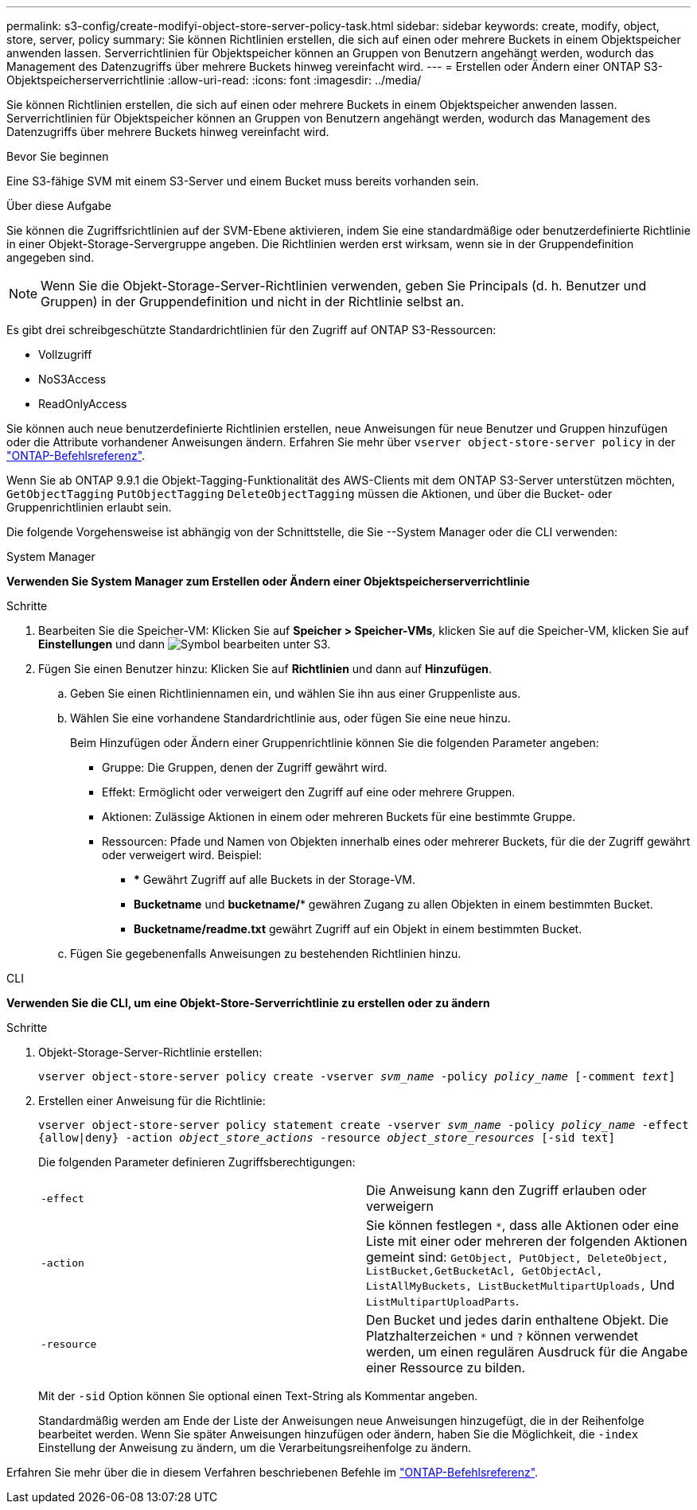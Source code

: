 ---
permalink: s3-config/create-modifyi-object-store-server-policy-task.html 
sidebar: sidebar 
keywords: create, modify, object, store, server, policy 
summary: Sie können Richtlinien erstellen, die sich auf einen oder mehrere Buckets in einem Objektspeicher anwenden lassen. Serverrichtlinien für Objektspeicher können an Gruppen von Benutzern angehängt werden, wodurch das Management des Datenzugriffs über mehrere Buckets hinweg vereinfacht wird. 
---
= Erstellen oder Ändern einer ONTAP S3-Objektspeicherserverrichtlinie
:allow-uri-read: 
:icons: font
:imagesdir: ../media/


[role="lead"]
Sie können Richtlinien erstellen, die sich auf einen oder mehrere Buckets in einem Objektspeicher anwenden lassen. Serverrichtlinien für Objektspeicher können an Gruppen von Benutzern angehängt werden, wodurch das Management des Datenzugriffs über mehrere Buckets hinweg vereinfacht wird.

.Bevor Sie beginnen
Eine S3-fähige SVM mit einem S3-Server und einem Bucket muss bereits vorhanden sein.

.Über diese Aufgabe
Sie können die Zugriffsrichtlinien auf der SVM-Ebene aktivieren, indem Sie eine standardmäßige oder benutzerdefinierte Richtlinie in einer Objekt-Storage-Servergruppe angeben. Die Richtlinien werden erst wirksam, wenn sie in der Gruppendefinition angegeben sind.


NOTE: Wenn Sie die Objekt-Storage-Server-Richtlinien verwenden, geben Sie Principals (d. h. Benutzer und Gruppen) in der Gruppendefinition und nicht in der Richtlinie selbst an.

Es gibt drei schreibgeschützte Standardrichtlinien für den Zugriff auf ONTAP S3-Ressourcen:

* Vollzugriff
* NoS3Access
* ReadOnlyAccess


Sie können auch neue benutzerdefinierte Richtlinien erstellen, neue Anweisungen für neue Benutzer und Gruppen hinzufügen oder die Attribute vorhandener Anweisungen ändern. Erfahren Sie mehr über `vserver object-store-server policy` in der link:https://docs.netapp.com/us-en/ontap-cli/index.html["ONTAP-Befehlsreferenz"^].

Wenn Sie ab ONTAP 9.9.1 die Objekt-Tagging-Funktionalität des AWS-Clients mit dem ONTAP S3-Server unterstützen möchten, `GetObjectTagging` `PutObjectTagging` `DeleteObjectTagging` müssen die Aktionen, und über die Bucket- oder Gruppenrichtlinien erlaubt sein.

Die folgende Vorgehensweise ist abhängig von der Schnittstelle, die Sie --System Manager oder die CLI verwenden:

[role="tabbed-block"]
====
.System Manager
--
*Verwenden Sie System Manager zum Erstellen oder Ändern einer Objektspeicherserverrichtlinie*

.Schritte
. Bearbeiten Sie die Speicher-VM: Klicken Sie auf *Speicher > Speicher-VMs*, klicken Sie auf die Speicher-VM, klicken Sie auf *Einstellungen* und dann image:icon_pencil.gif["Symbol bearbeiten"] unter S3.
. Fügen Sie einen Benutzer hinzu: Klicken Sie auf *Richtlinien* und dann auf *Hinzufügen*.
+
.. Geben Sie einen Richtliniennamen ein, und wählen Sie ihn aus einer Gruppenliste aus.
.. Wählen Sie eine vorhandene Standardrichtlinie aus, oder fügen Sie eine neue hinzu.
+
Beim Hinzufügen oder Ändern einer Gruppenrichtlinie können Sie die folgenden Parameter angeben:

+
*** Gruppe: Die Gruppen, denen der Zugriff gewährt wird.
*** Effekt: Ermöglicht oder verweigert den Zugriff auf eine oder mehrere Gruppen.
*** Aktionen: Zulässige Aktionen in einem oder mehreren Buckets für eine bestimmte Gruppe.
*** Ressourcen: Pfade und Namen von Objekten innerhalb eines oder mehrerer Buckets, für die der Zugriff gewährt oder verweigert wird. Beispiel:
+
**** *** Gewährt Zugriff auf alle Buckets in der Storage-VM.
**** *Bucketname* und *bucketname/** gewähren Zugang zu allen Objekten in einem bestimmten Bucket.
**** *Bucketname/readme.txt* gewährt Zugriff auf ein Objekt in einem bestimmten Bucket.




.. Fügen Sie gegebenenfalls Anweisungen zu bestehenden Richtlinien hinzu.




--
.CLI
--
*Verwenden Sie die CLI, um eine Objekt-Store-Serverrichtlinie zu erstellen oder zu ändern*

.Schritte
. Objekt-Storage-Server-Richtlinie erstellen:
+
`vserver object-store-server policy create -vserver _svm_name_ -policy _policy_name_ [-comment _text_]`

. Erstellen einer Anweisung für die Richtlinie:
+
`vserver object-store-server policy statement create -vserver _svm_name_ -policy _policy_name_ -effect {allow|deny} -action _object_store_actions_ -resource _object_store_resources_ [-sid text]`

+
Die folgenden Parameter definieren Zugriffsberechtigungen:

+
[cols="2*"]
|===


 a| 
`-effect`
 a| 
Die Anweisung kann den Zugriff erlauben oder verweigern



 a| 
`-action`
 a| 
Sie können festlegen `*`, dass alle Aktionen oder eine Liste mit einer oder mehreren der folgenden Aktionen gemeint sind: `GetObject, PutObject, DeleteObject, ListBucket,GetBucketAcl, GetObjectAcl, ListAllMyBuckets, ListBucketMultipartUploads,` Und `ListMultipartUploadParts`.



 a| 
`-resource`
 a| 
Den Bucket und jedes darin enthaltene Objekt. Die Platzhalterzeichen `*` und `?` können verwendet werden, um einen regulären Ausdruck für die Angabe einer Ressource zu bilden.

|===
+
Mit der `-sid` Option können Sie optional einen Text-String als Kommentar angeben.

+
Standardmäßig werden am Ende der Liste der Anweisungen neue Anweisungen hinzugefügt, die in der Reihenfolge bearbeitet werden. Wenn Sie später Anweisungen hinzufügen oder ändern, haben Sie die Möglichkeit, die `-index` Einstellung der Anweisung zu ändern, um die Verarbeitungsreihenfolge zu ändern.



--
====
Erfahren Sie mehr über die in diesem Verfahren beschriebenen Befehle im link:https://docs.netapp.com/us-en/ontap-cli/["ONTAP-Befehlsreferenz"^].
